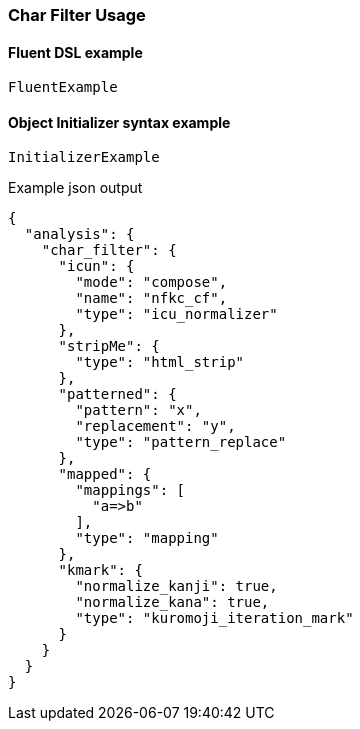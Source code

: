 :ref_current: https://www.elastic.co/guide/en/elasticsearch/reference/master

:github: https://github.com/elastic/elasticsearch-net

:nuget: https://www.nuget.org/packages

////
IMPORTANT NOTE
==============
This file has been generated from https://github.com/elastic/elasticsearch-net/tree/master/src/Tests/Analysis/CharFilters/CharFilterUsageTests.cs. 
If you wish to submit a PR for any spelling mistakes, typos or grammatical errors for this file,
please modify the original csharp file found at the link and submit the PR with that change. Thanks!
////

[[char-filter-usage]]
=== Char Filter Usage

==== Fluent DSL example

[source,csharp]
----
FluentExample
----

==== Object Initializer syntax example

[source,csharp]
----
InitializerExample
----

[source,javascript]
.Example json output
----
{
  "analysis": {
    "char_filter": {
      "icun": {
        "mode": "compose",
        "name": "nfkc_cf",
        "type": "icu_normalizer"
      },
      "stripMe": {
        "type": "html_strip"
      },
      "patterned": {
        "pattern": "x",
        "replacement": "y",
        "type": "pattern_replace"
      },
      "mapped": {
        "mappings": [
          "a=>b"
        ],
        "type": "mapping"
      },
      "kmark": {
        "normalize_kanji": true,
        "normalize_kana": true,
        "type": "kuromoji_iteration_mark"
      }
    }
  }
}
----


